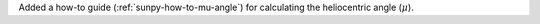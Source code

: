 Added a how-to guide (:ref:`sunpy-how-to-mu-angle`) for calculating the heliocentric angle (:math:`\mu`).
